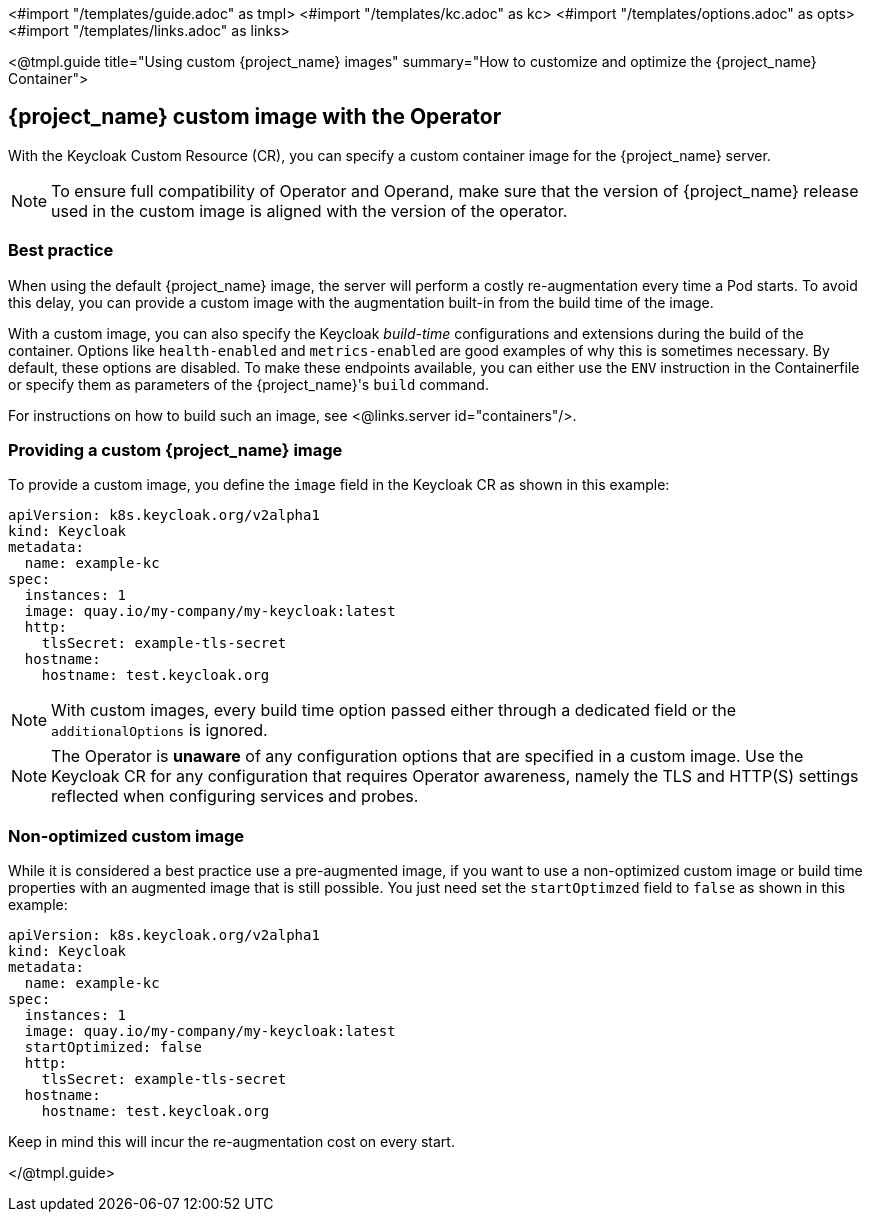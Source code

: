 <#import "/templates/guide.adoc" as tmpl>
<#import "/templates/kc.adoc" as kc>
<#import "/templates/options.adoc" as opts>
<#import "/templates/links.adoc" as links>

<@tmpl.guide
title="Using custom {project_name} images"
summary="How to customize and optimize the {project_name} Container">

== {project_name} custom image with the Operator

With the Keycloak Custom Resource (CR), you can specify a custom container image for the {project_name} server.

[NOTE]
To ensure full compatibility of Operator and Operand,
make sure that the version of {project_name} release used in the custom image is aligned with the version of the operator.

=== Best practice

When using the default {project_name} image, the server will perform a costly re-augmentation every time a Pod starts.
To avoid this delay, you can provide a custom image with the augmentation built-in from the build time of the image.

With a custom image, you can also specify the Keycloak _build-time_ configurations and extensions during the build of the container.
Options like `health-enabled` and `metrics-enabled` are good examples of why this is sometimes necessary. By default, these options are disabled. To make these endpoints available, you can either use the `ENV` instruction in the Containerfile or specify them as parameters of the {project_name}'s `build` command.

For instructions on how to build such an image, see <@links.server id="containers"/>.

=== Providing a custom {project_name} image

To provide a custom image, you define the `image` field in the Keycloak CR as shown in this example:

[source,yaml]
----
apiVersion: k8s.keycloak.org/v2alpha1
kind: Keycloak
metadata:
  name: example-kc
spec:
  instances: 1
  image: quay.io/my-company/my-keycloak:latest
  http:
    tlsSecret: example-tls-secret
  hostname:
    hostname: test.keycloak.org
----

NOTE: With custom images, every build time option passed either through a dedicated field or the `additionalOptions` is ignored.

NOTE: The Operator is *unaware* of any configuration options that are specified in a custom image.
Use the Keycloak CR for any configuration that requires Operator awareness, namely the TLS and HTTP(S) settings reflected when configuring services and probes.

=== Non-optimized custom image

While it is considered a best practice use a pre-augmented image, if you want to use a non-optimized custom image or build time properties with an augmented image that is still possible. You just need set the `startOptimzed` field to `false` as shown in this example:

[source,yaml]
----
apiVersion: k8s.keycloak.org/v2alpha1
kind: Keycloak
metadata:
  name: example-kc
spec:
  instances: 1
  image: quay.io/my-company/my-keycloak:latest
  startOptimized: false
  http:
    tlsSecret: example-tls-secret
  hostname:
    hostname: test.keycloak.org
----

Keep in mind this will incur the re-augmentation cost on every start.

</@tmpl.guide>
